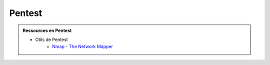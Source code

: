 .. _pentest:

.. meta::
   :description lang=fr: BUT R&T, Ressource CyberSécurité à BAC+3, Pentest

Pentest
=======

.. admonition:: Ressources en Pentest

	* Otils de Pentest
		* `Nmap - The Network Mapper <https://nmap.org/>`_




